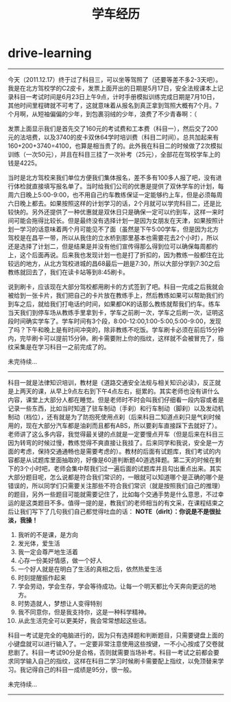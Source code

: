 * drive-learning
#+TITLE: 学车经历

--------------------

今天（2011.12.17）终于过了科目三，可以坐等驾照了（还要等差不多2-3天吧）。我是在北方驾校学的C2皮卡，发票上面开出的日期是5月17日，安全法规课本上记录科目一考试时间是6月23日上午9点，计时手册模拟训练完成日期是7月10日，其他时间里程碑就不可考了，这就意味着从报名到真正拿到驾照大概有7个月。7个月啊，从短袖偏偏的少年，到包裹羽绒的少年，浪费了不少青春啊：（

发票上面显示我们是首先交了160元的考试费和工本费（科目一），然后交了200元的法培费，以及3740的皮卡双休64学时培训费（科目二时间）。总共加起来有160+200+3740=4100，也算是相当贵了的。此外我在科目二的时候做了2次模拟训练（一次50元），并且在科目三挂了一次补考（25元），全部花在驾校学车上的钱是4225。

当时是北方驾校来我们单位方便我们集体报名，差不多有100多人报了吧，没有进行体检就直接填写报名单了。当时给我们公司的优惠是提供了双休学车的计划，每周六日晚上5:00-9:00，也不用自己约车教练保证一定能够约上车，但是必须每周六日晚上都去。如果按照这样的计划学习的话，2个月就可以学完科目二，还是比较快的。另外还提供了一种优惠就是双休日只是确保一定可以约到车，这样一来时间可能会拖得比较长。但是最终没有选择计划一是因为女朋友在天津，如果按照计划一学习的话意味着两个月可能见不了面（虽然是下午5:00学车，但是因为北方驾校是在昌平一带，所以从我住的立水桥到那里基本也需要花去2个小时），所以还是选择了计划二，但是结果是并没有他们宣传得那么得到位可以确保每周都约上，这个后面再说。后来我也发现计划一也是打了折扣的，因为教练一般都住在比较远的地方，从北方驾校进城的昌68最后一趟是7:30，所以大部分学到7:30之后教练就回去了，我们在读卡站等到8:45刷卡。

说到刷卡，应该现在大部分驾校都用刷卡的方式签到了吧。科目一完成之后我就会被给到一张卡片，我们把自己的卡片放在教练手上，然后教练如果可以帮助我们约到车之后，就给我们打电话约时间，如果都OK的话那么教练就帮我们约车。练车当天我们到停车场从教练手里拿到卡，学车之前刷一次，学车之后刷一次，证明这段时间确实学车了。学车时间有3个段，8:00-12:00,1:00-5:00,5:00-9:00，发现了吗？下午和晚上是有时间冲突的，除非教练不吃饭。学车刷卡必须在前后15分钟内，完毕刷卡可以提前15分钟。刷卡需要附上你的指纹，这样就不会被冒充了，指纹采集是在学习科目一之前完成了的。

未完待续…

--------------------

科目一就是法律知识培训，教材是《道路交通安全法规与相关知识必读》，反正就是上两天的课，从早上9点左右到下午4点左右，挺累的。其实老师也没有讲什么内容，课堂上大部分人都在睡觉。但是老师时不时会叫我们仔细看一段内容或者是记录一些东西，比如当时知道了驻车制动（手刹）和行车制动（脚刹）以及发动机制动（档位），还有就是为了防抱死使用点刹（后来科目二知道点刹只是气刹时候用的，现在大部分汽车都是油刹而且都有ABS，所以要刹车直接踩下去就好了）。老师讲了这么多内容，我觉得最关键的点就是一定要慢点开车（但是后来在科目三因为转弯的时候过慢，教练觉得不爽直接让我挂了。后来同学和我说，安全是一方面的考虑，保持交通通畅也是需要考虑的）。教材的后面有试题库，我们考试的内容都是从试题库里面抽取的，好像是60道判断题40道选择题。第二天的时候在剩下的3个小时吧，老师会集中帮我们过一遍后面的试题库并且勾出重点出来。其实大部分题目呢，怎么说都是符合我们常识的，一眼就可以知道哪个是正确的哪个是错误的，所以同学们只需要关注那些不符合我们常识（就是按照我们自己的推理）的题目，另外一些题目可能就需要记住了，比如每个交通手势是什么意思，不过幸运的是这类题目不多。值得一提的是，教我们的老师相当的有文采，在课程结束之后让我们写下了几句我们自己都觉得吐血的话： *NOTE（dirlt）：你说是不是很扯淡，我操！*
   1. 我听的不是课，是方向
   2. 发光体，爱生活
   3. 我一定会尊严地生活着
   4. 心存一份美好情感，做一个好人
   5. 一个好人就是在明白了生活的真相之后，依然热爱生活
   6. 时刻提醒振作起来
   7. 学会劳动，学会生存，学会等待成功。让每一个明天都比今天奔向更远的地方。
   8. 时势造就人，梦想让人变得特别
   9. 我不同意你，但是我支持你，这是一种科学精神。
   10. 从此生活完全可以更美好，我会常常想起这些话。 
科目一考试是完全的电脑进行的，因为只有选择题和判断题目，只需要键盘上面的小键盘就可以进行输入了。一定要非常注意使用这些按键，一不小心按成了交卷就悲剧了。科目一考试90分是合格，否则就需要当场补考。科目一考试之前都会要求同学输入自己的指纹，这样在科目二学习时候刷卡需要配上指纹，以免顶替来学习。我记得自己的科目一成绩是95分，很一般。

未完待续…

--------------------


